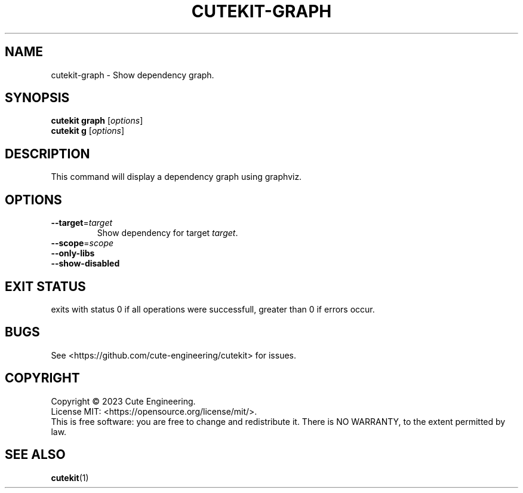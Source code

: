 .TH CUTEKIT\-GRAPH 1 2023-02-27

.SH NAME
cutekit\-graph \- Show dependency graph.

.SH SYNOPSIS
\fBcutekit graph\fR [\fIoptions\fR]
.br
\fBcutekit g\fR [\fIoptions\fR]

.SH DESCRIPTION
This command will display a dependency graph using graphviz.

.SH OPTIONS
.TP
\fB\-\-target\fR=\fItarget\fR
Show dependency for target \fItarget\fR.
.TP
\fB\-\-scope\fR=\fIscope\fR
.TP
\fB\-\-only\-libs\fR
.TP
\fB\-\-show-disabled\fR

.SH EXIT STATUS
exits with status 0 if all operations were successfull, greater than 0 if 
errors occur.

.SH BUGS
See <https://github.com/cute-engineering/cutekit> for issues.

.SH COPYRIGHT
Copyright \(co 2023 Cute Engineering.
.br
License MIT: <https://opensource.org/license/mit/>.
.br
This is free software: you are free to change and redistribute it.
There is NO WARRANTY, to the extent permitted by law.

.SH SEE ALSO
.BR cutekit (1)